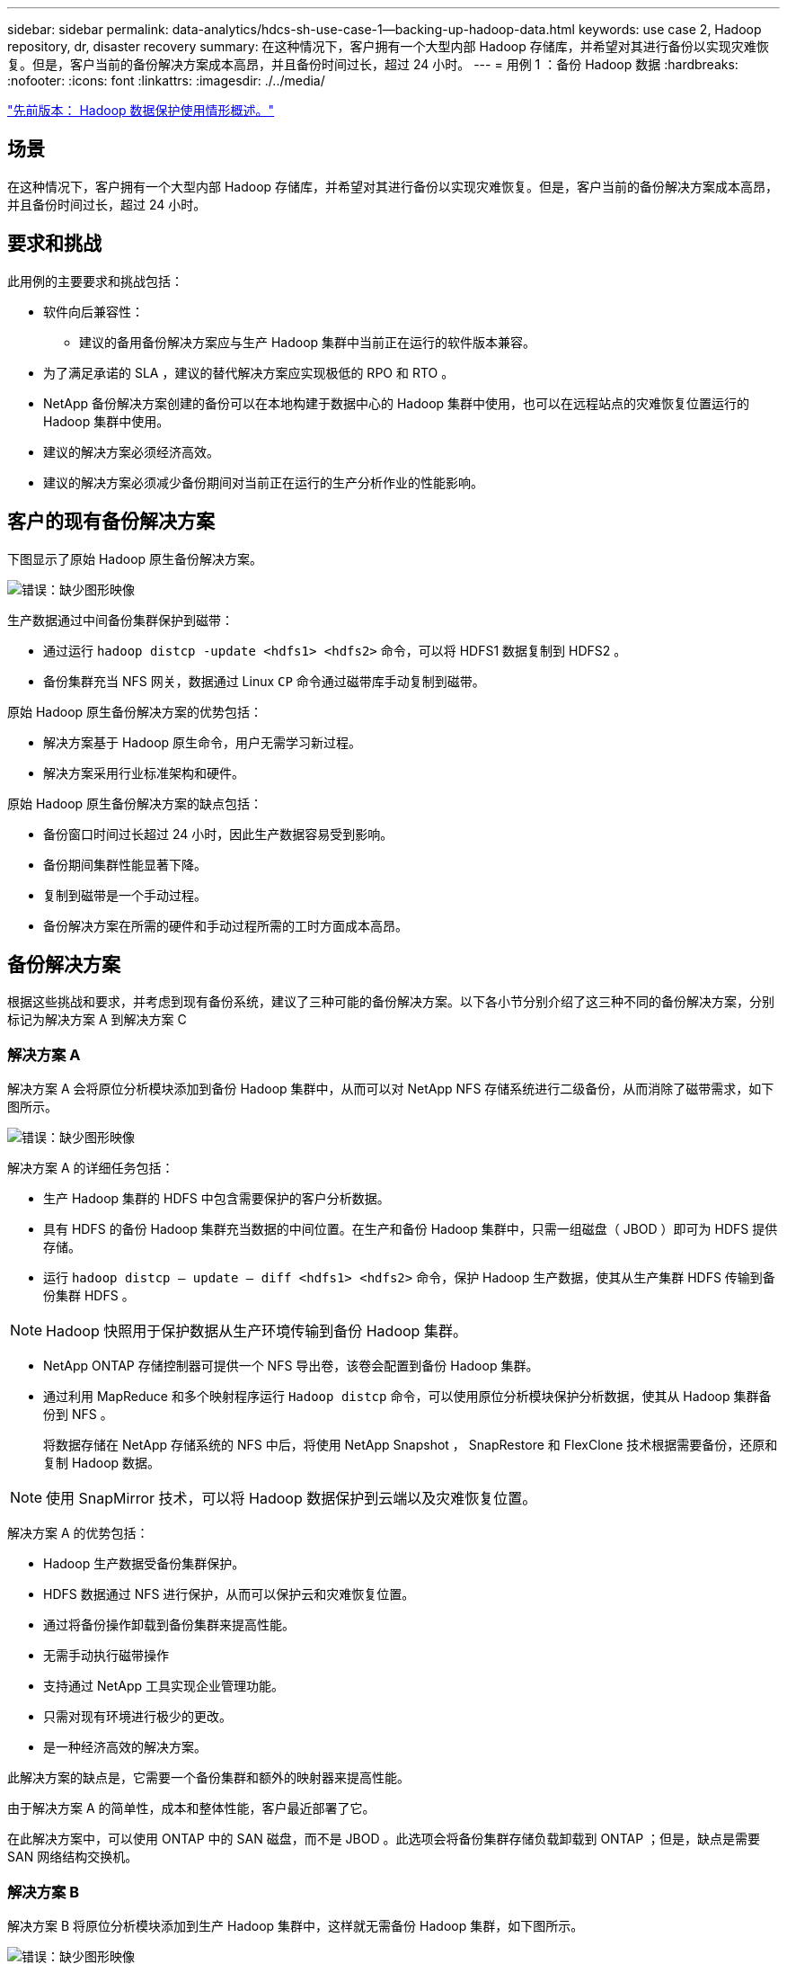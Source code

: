 ---
sidebar: sidebar 
permalink: data-analytics/hdcs-sh-use-case-1--backing-up-hadoop-data.html 
keywords: use case 2, Hadoop repository, dr, disaster recovery 
summary: 在这种情况下，客户拥有一个大型内部 Hadoop 存储库，并希望对其进行备份以实现灾难恢复。但是，客户当前的备份解决方案成本高昂，并且备份时间过长，超过 24 小时。 
---
= 用例 1 ：备份 Hadoop 数据
:hardbreaks:
:nofooter: 
:icons: font
:linkattrs: 
:imagesdir: ./../media/


link:hdcs-sh-overview-of-hadoop-data-protection-use-cases.html["先前版本： Hadoop 数据保护使用情形概述。"]



== 场景

在这种情况下，客户拥有一个大型内部 Hadoop 存储库，并希望对其进行备份以实现灾难恢复。但是，客户当前的备份解决方案成本高昂，并且备份时间过长，超过 24 小时。



== 要求和挑战

此用例的主要要求和挑战包括：

* 软件向后兼容性：
+
** 建议的备用备份解决方案应与生产 Hadoop 集群中当前正在运行的软件版本兼容。


* 为了满足承诺的 SLA ，建议的替代解决方案应实现极低的 RPO 和 RTO 。
* NetApp 备份解决方案创建的备份可以在本地构建于数据中心的 Hadoop 集群中使用，也可以在远程站点的灾难恢复位置运行的 Hadoop 集群中使用。
* 建议的解决方案必须经济高效。
* 建议的解决方案必须减少备份期间对当前正在运行的生产分析作业的性能影响。




== 客户的现有备份解决方案

下图显示了原始 Hadoop 原生备份解决方案。

image:hdcs-sh-image5.png["错误：缺少图形映像"]

生产数据通过中间备份集群保护到磁带：

* 通过运行 `hadoop distcp -update <hdfs1> <hdfs2>` 命令，可以将 HDFS1 数据复制到 HDFS2 。
* 备份集群充当 NFS 网关，数据通过 Linux `CP` 命令通过磁带库手动复制到磁带。


原始 Hadoop 原生备份解决方案的优势包括：

* 解决方案基于 Hadoop 原生命令，用户无需学习新过程。
* 解决方案采用行业标准架构和硬件。


原始 Hadoop 原生备份解决方案的缺点包括：

* 备份窗口时间过长超过 24 小时，因此生产数据容易受到影响。
* 备份期间集群性能显著下降。
* 复制到磁带是一个手动过程。
* 备份解决方案在所需的硬件和手动过程所需的工时方面成本高昂。




== 备份解决方案

根据这些挑战和要求，并考虑到现有备份系统，建议了三种可能的备份解决方案。以下各小节分别介绍了这三种不同的备份解决方案，分别标记为解决方案 A 到解决方案 C



=== 解决方案 A

解决方案 A 会将原位分析模块添加到备份 Hadoop 集群中，从而可以对 NetApp NFS 存储系统进行二级备份，从而消除了磁带需求，如下图所示。

image:hdcs-sh-image6.png["错误：缺少图形映像"]

解决方案 A 的详细任务包括：

* 生产 Hadoop 集群的 HDFS 中包含需要保护的客户分析数据。
* 具有 HDFS 的备份 Hadoop 集群充当数据的中间位置。在生产和备份 Hadoop 集群中，只需一组磁盘（ JBOD ）即可为 HDFS 提供存储。
* 运行 `hadoop distcp – update – diff <hdfs1> <hdfs2>` 命令，保护 Hadoop 生产数据，使其从生产集群 HDFS 传输到备份集群 HDFS 。



NOTE: Hadoop 快照用于保护数据从生产环境传输到备份 Hadoop 集群。

* NetApp ONTAP 存储控制器可提供一个 NFS 导出卷，该卷会配置到备份 Hadoop 集群。
* 通过利用 MapReduce 和多个映射程序运行 `Hadoop distcp` 命令，可以使用原位分析模块保护分析数据，使其从 Hadoop 集群备份到 NFS 。
+
将数据存储在 NetApp 存储系统的 NFS 中后，将使用 NetApp Snapshot ， SnapRestore 和 FlexClone 技术根据需要备份，还原和复制 Hadoop 数据。




NOTE: 使用 SnapMirror 技术，可以将 Hadoop 数据保护到云端以及灾难恢复位置。

解决方案 A 的优势包括：

* Hadoop 生产数据受备份集群保护。
* HDFS 数据通过 NFS 进行保护，从而可以保护云和灾难恢复位置。
* 通过将备份操作卸载到备份集群来提高性能。
* 无需手动执行磁带操作
* 支持通过 NetApp 工具实现企业管理功能。
* 只需对现有环境进行极少的更改。
* 是一种经济高效的解决方案。


此解决方案的缺点是，它需要一个备份集群和额外的映射器来提高性能。

由于解决方案 A 的简单性，成本和整体性能，客户最近部署了它。

在此解决方案中，可以使用 ONTAP 中的 SAN 磁盘，而不是 JBOD 。此选项会将备份集群存储负载卸载到 ONTAP ；但是，缺点是需要 SAN 网络结构交换机。



=== 解决方案 B

解决方案 B 将原位分析模块添加到生产 Hadoop 集群中，这样就无需备份 Hadoop 集群，如下图所示。

image:hdcs-sh-image7.png["错误：缺少图形映像"]

解决方案 B 的详细任务包括：

* NetApp ONTAP 存储控制器可为生产 Hadoop 集群配置 NFS 导出。
+
Hadoop 原生 `Hadoop distcp` 命令可通过原位分析模块保护从生产集群 HDFS 到 NFS 的 Hadoop 数据。

* 将数据存储在 NetApp 存储系统的 NFS 中后，将使用 Snapshot ， SnapRestore 和 FlexClone 技术根据需要备份，还原和复制 Hadoop 数据。


解决方案 B 的优势包括：

* 生产集群针对备份解决方案进行了少许修改，从而简化了实施并降低了额外的基础架构成本。
* 备份操作不需要备份集群。
* HDFS 生产数据在转换为 NFS 数据时会受到保护。
* 解决方案支持通过 NetApp 工具执行企业管理功能。


此解决方案的缺点是它在生产集群中实施，这可能会在生产集群中添加其他管理员任务。



=== 解决方案 C

在解决方案 C 中， NetApp SAN 卷会直接配置到 Hadoop 生产集群中以用于 HDFS 存储，如下图所示。

image:hdcs-sh-image8.png["错误：缺少图形映像"]

解决方案 C 的详细步骤包括：

* NetApp ONTAP SAN 存储在生产 Hadoop 集群上配置为用于 HDFS 数据存储。
* NetApp Snapshot 和 SnapMirror 技术用于备份生产 Hadoop 集群中的 HDFS 数据。
* 在 Snapshot 副本备份过程中， Hadoop/Spark 集群的生产不会对性能产生影响，因为备份位于存储层。



NOTE: 无论数据大小如何， Snapshot 技术均可在数秒内完成备份。

解决方案 C 的优势包括：

* 可以使用 Snapshot 技术创建节省空间的备份。
* 支持通过 NetApp 工具实现企业管理功能。


link:hdcs-sh-use-case-2--backup-and-disaster-recovery-from-the-cloud-to-on-premises.html["接下来：用例 2 —从云到内部环境的备份和灾难恢复。"]
